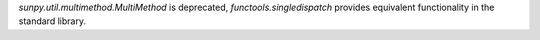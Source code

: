 `sunpy.util.multimethod.MultiMethod` is deprecated, `functools.singledispatch` provides equivalent functionality in the standard library.

